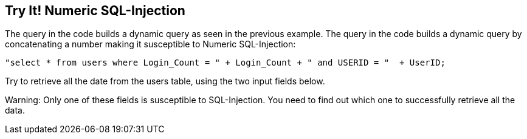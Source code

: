 == Try It!   Numeric SQL-Injection

The query in the code builds a dynamic query as seen in the previous example.  The query in the code builds a dynamic query by concatenating a number making it susceptible to Numeric SQL-Injection:

--------------------------------------------------
"select * from users where Login_Count = " + Login_Count + " and USERID = "  + UserID;
--------------------------------------------------

Try to retrieve all the date from the users table, using the two input fields below.

Warning: Only one of these fields is susceptible to SQL-Injection. You need to find out which one to successfully retrieve all the data.